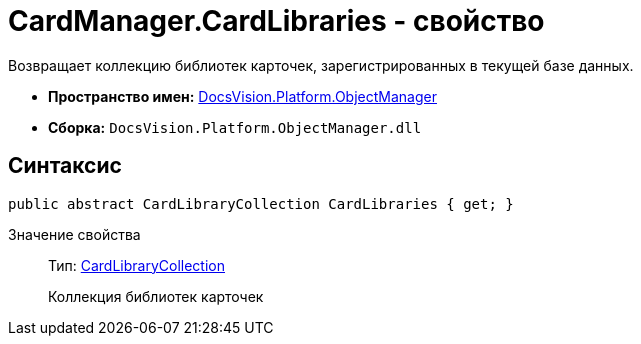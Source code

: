 = CardManager.CardLibraries - свойство

Возвращает коллекцию библиотек карточек, зарегистрированных в текущей базе данных.

* *Пространство имен:* xref:api/DocsVision/Platform/ObjectManager/ObjectManager_NS.adoc[DocsVision.Platform.ObjectManager]
* *Сборка:* `DocsVision.Platform.ObjectManager.dll`

== Синтаксис

[source,csharp]
----
public abstract CardLibraryCollection CardLibraries { get; }
----

Значение свойства::
Тип: xref:api/DocsVision/Platform/ObjectManager/Metadata/CardLibraryCollection_CL.adoc[CardLibraryCollection]
+
Коллекция библиотек карточек
